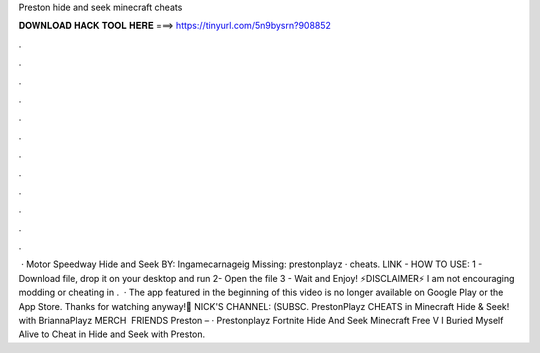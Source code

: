 Preston hide and seek minecraft cheats

𝐃𝐎𝐖𝐍𝐋𝐎𝐀𝐃 𝐇𝐀𝐂𝐊 𝐓𝐎𝐎𝐋 𝐇𝐄𝐑𝐄 ===> https://tinyurl.com/5n9bysrn?908852

.

.

.

.

.

.

.

.

.

.

.

.

 · Motor Speedway Hide and Seek BY: Ingamecarnageig Missing: prestonplayz · cheats. LlNK -  HOW TO USE: 1 - Download file, drop it on your desktop and run 2- Open the file 3 - Wait and Enjoy! ⚡️DISCLAIMER⚡️ I am not encouraging modding or cheating in .  · The app featured in the beginning of this video is no longer available on Google Play or the App Store. Thanks for watching anyway!🍕 NICK'S CHANNEL: (SUBSC. PrestonPlayz CHEATS in Minecraft Hide & Seek! with BriannaPlayz MERCH  ️ FRIENDS Preston –  · Prestonplayz Fortnite Hide And Seek Minecraft Free V I Buried Myself Alive to Cheat in Hide and Seek with Preston.